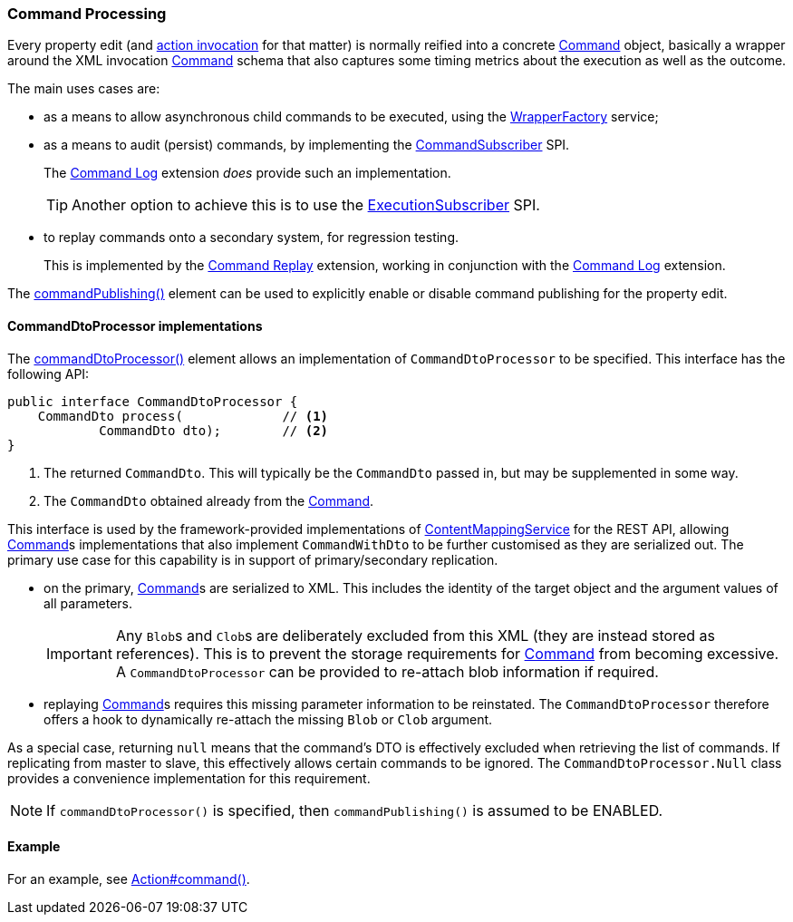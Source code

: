 :Notice: Licensed to the Apache Software Foundation (ASF) under one or more contributor license agreements. See the NOTICE file distributed with this work for additional information regarding copyright ownership. The ASF licenses this file to you under the Apache License, Version 2.0 (the "License"); you may not use this file except in compliance with the License. You may obtain a copy of the License at. http://www.apache.org/licenses/LICENSE-2.0 . Unless required by applicable law or agreed to in writing, software distributed under the License is distributed on an "AS IS" BASIS, WITHOUT WARRANTIES OR  CONDITIONS OF ANY KIND, either express or implied. See the License for the specific language governing permissions and limitations under the License.
:page-partial:


=== Command Processing

Every property edit (and xref:refguide:applib:index/annotation/Action.adoc#commandPublishing[action invocation] for that matter) is normally reified into a concrete xref:refguide:applib:index/services/command/Command.adoc[Command] object, basically a wrapper around the XML invocation xref:schema:cmd.adoc[Command] schema that also captures some timing metrics about the execution as well as the outcome.

The main uses cases are:

* as a means to allow asynchronous child commands to be executed, using the xref:refguide:applib:index/services/wrapper/WrapperFactory.adoc[WrapperFactory] service;

* as a means to audit (persist) commands, by implementing the xref:refguide:applib:index/services/publishing/spi/CommandSubscriber.adoc[CommandSubscriber] SPI.
+
The xref:userguide:command-log:about.adoc[Command Log] extension _does_ provide such an implementation.
+
TIP: Another option to achieve this is to use the xref:refguide:applib:index/services/publishing/spi/ExecutionSubscriber.adoc[ExecutionSubscriber] SPI.

* to replay commands onto a secondary system, for regression testing.
+
This is implemented by the xref:userguide:command-replay:about.adoc[Command Replay] extension, working in conjunction with the xref:userguide:command-log:about.adoc[Command Log] extension.

The xref:refguide:applib:index/annotation/Property.adoc#commandPublishing[commandPublishing()] element can be used to explicitly enable or disable command publishing for the property edit.


==== CommandDtoProcessor implementations

The xref:refguide:applib:index/annotation/Action.adoc#commandDtoProcessor[commandDtoProcessor()] element allows an implementation of `CommandDtoProcessor` to be specified.
This interface has the following API:

[source,java]
----
public interface CommandDtoProcessor {
    CommandDto process(             // <.>
            CommandDto dto);        // <.>
}
----
<.> The returned `CommandDto`.
This will typically be the `CommandDto` passed in, but may be supplemented in some way.
<.> The `CommandDto` obtained already from the xref:refguide:applib:index/services/command/Command.adoc[Command].

This interface is used by the framework-provided implementations of xref:refguide:applib:index/services/conmap/ContentMappingService.adoc[ContentMappingService] for the REST API, allowing xref:refguide:applib:index/services/command/Command.adoc[Command]s implementations that also implement `CommandWithDto` to be further customised as they are serialized out.
The primary use case for this capability is in support of primary/secondary replication.

* on the primary, xref:refguide:applib:index/services/command/Command.adoc[Command]s are serialized to XML.
This includes the identity of the target object and the argument values of all parameters.

+
[IMPORTANT]
====
Any ``Blob``s and ``Clob``s are deliberately excluded from this XML (they are instead stored as references).
This is to prevent the storage requirements for xref:refguide:applib:index/services/command/Command.adoc[Command] from becoming excessive.
A `CommandDtoProcessor` can be provided to re-attach blob information if required.
====

* replaying xref:refguide:applib:index/services/command/Command.adoc[Command]s requires this missing parameter information to be reinstated.
The `CommandDtoProcessor` therefore offers a hook to dynamically re-attach the missing `Blob` or `Clob` argument.

As a special case, returning `null` means that the command's DTO is effectively excluded when retrieving the list of commands.
If replicating from master to slave, this effectively allows certain commands to be ignored.
The `CommandDtoProcessor.Null` class provides a convenience implementation for this requirement.

[NOTE]
====
If `commandDtoProcessor()` is specified, then `commandPublishing()` is assumed to be ENABLED.
====

==== Example

For an example, see xref:refguide:applib:index/annotation/Action.adoc#commandPublishing[Action#command()].


